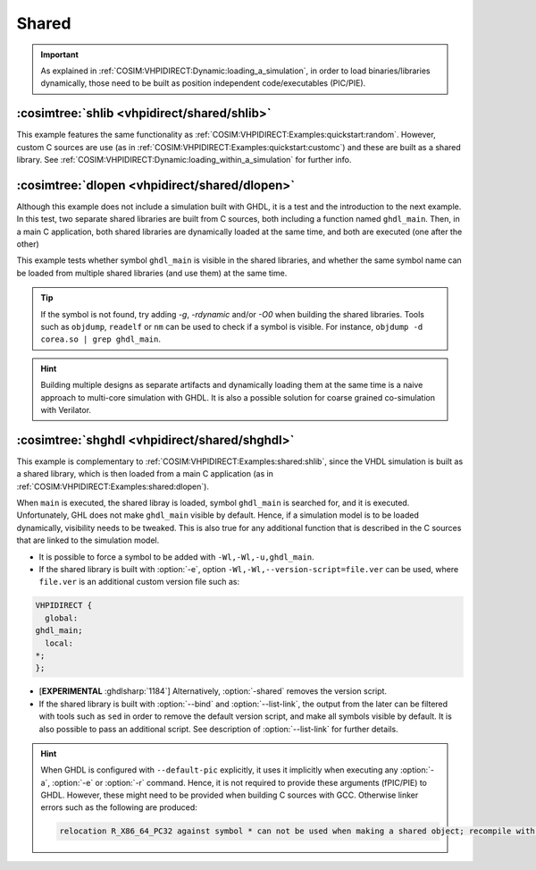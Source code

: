 .. program:: ghdl
.. _COSIM:VHPIDIRECT:Examples:shared:

Shared
######

.. IMPORTANT::
  As explained in :ref:`COSIM:VHPIDIRECT:Dynamic:loading_a_simulation`, in order to load binaries/libraries dynamically, those need to be built as position independent code/executables (PIC/PIE).

.. _COSIM:VHPIDIRECT:Examples:shared:shlib:

:cosimtree:`shlib <vhpidirect/shared/shlib>`
********************************************

This example features the same functionality as :ref:`COSIM:VHPIDIRECT:Examples:quickstart:random`. However, custom C sources are use (as in :ref:`COSIM:VHPIDIRECT:Examples:quickstart:customc`) and these are built as a shared library. See :ref:`COSIM:VHPIDIRECT:Dynamic:loading_within_a_simulation` for further info.

.. _COSIM:VHPIDIRECT:Examples:shared:dlopen:

:cosimtree:`dlopen <vhpidirect/shared/dlopen>`
**********************************************

Although this example does not include a simulation built with GHDL, it is a test and the introduction to the next example. In this test, two separate shared libraries are built from C sources, both including a function named ``ghdl_main``. Then, in a main C application, both shared libraries are dynamically loaded at the same time, and both are executed (one after the other)

This example tests whether symbol ``ghdl_main`` is visible in the shared libraries, and whether the same symbol name can be loaded from multiple shared libraries (and use them) at the same time.

.. TIP::
  If the symbol is not found, try adding `-g`, `-rdynamic` and/or `-O0` when building the shared libraries. Tools such as ``objdump``, ``readelf`` or ``nm`` can be used to check if a symbol is visible. For instance, ``objdump -d corea.so | grep ghdl_main``.

.. HINT::
  Building multiple designs as separate artifacts and dynamically loading them at the same time is a naive approach to multi-core simulation with GHDL. It is also a possible solution for coarse grained co-simulation with Verilator.

:cosimtree:`shghdl <vhpidirect/shared/shghdl>`
**********************************************

This example is complementary to :ref:`COSIM:VHPIDIRECT:Examples:shared:shlib`, since the VHDL simulation is built as a shared library, which is then loaded from a main C application (as in :ref:`COSIM:VHPIDIRECT:Examples:shared:dlopen`).

When ``main`` is executed, the shared libray is loaded, symbol ``ghdl_main`` is searched for, and it is executed. Unfortunately, GHL does not make ``ghdl_main`` visible by default. Hence, if a simulation model is to be loaded dynamically, visibility needs to be tweaked. This is also true for any additional function that is described in the C sources that are linked to the simulation model.

* It is possible to force a symbol to be added with ``-Wl,-Wl,-u,ghdl_main``.

* If the shared library is built with :option:`-e`, option ``-Wl,-Wl,--version-script=file.ver`` can be used, where ``file.ver`` is an additional custom version file such as:

.. code-block:: C

  VHPIDIRECT {
    global:
  ghdl_main;
    local:
  *;
  };

* [**EXPERIMENTAL** :ghdlsharp:`1184`] Alternatively, :option:`-shared` removes the version script.

* If the shared library is built with :option:`--bind` and :option:`--list-link`, the output from the later can be filtered with tools such as ``sed`` in order to remove the default version script, and make all symbols visible by default. It is also possible to pass an additional script. See description of :option:`--list-link` for further details.

.. HINT::
  When GHDL is configured with ``--default-pic`` explicitly, it uses it implicitly when executing any :option:`-a`, :option:`-e` or :option:`-r` command. Hence, it is not required to provide these arguments (fPIC/PIE) to GHDL. However, these might need to be provided when building C sources with GCC. Otherwise linker errors such as the following are produced:

  .. code-block::

    relocation R_X86_64_PC32 against symbol * can not be used when making a shared object; recompile with -fPIC
